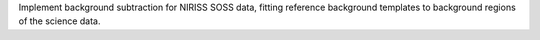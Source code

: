 Implement background subtraction for NIRISS SOSS data, fitting reference background templates to background regions of the science data.
